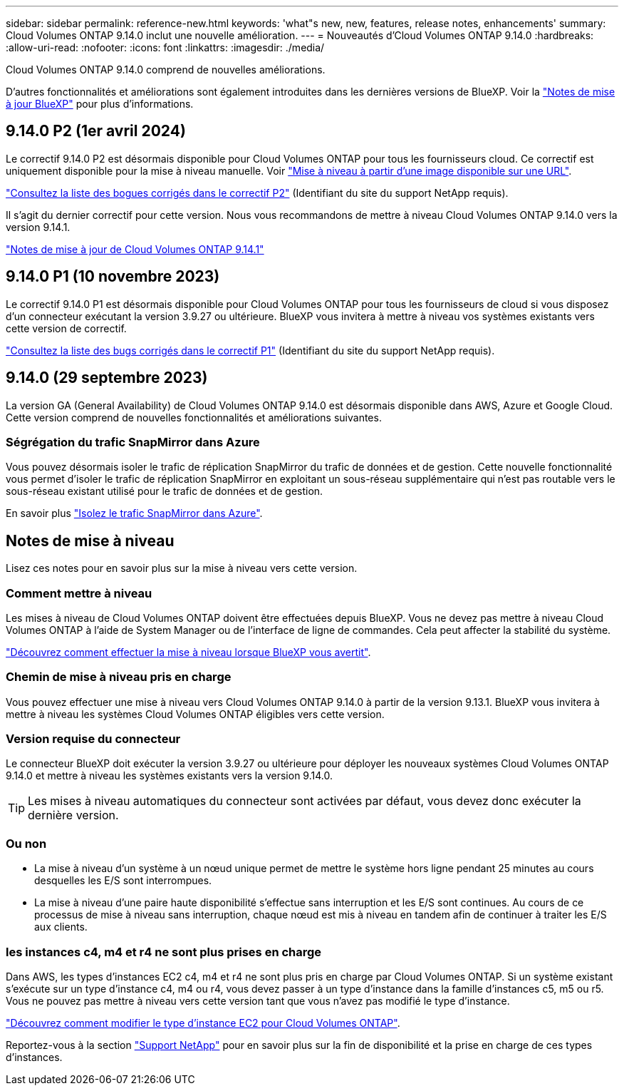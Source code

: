 ---
sidebar: sidebar 
permalink: reference-new.html 
keywords: 'what"s new, new, features, release notes, enhancements' 
summary: Cloud Volumes ONTAP 9.14.0 inclut une nouvelle amélioration. 
---
= Nouveautés d'Cloud Volumes ONTAP 9.14.0
:hardbreaks:
:allow-uri-read: 
:nofooter: 
:icons: font
:linkattrs: 
:imagesdir: ./media/


[role="lead"]
Cloud Volumes ONTAP 9.14.0 comprend de nouvelles améliorations.

D'autres fonctionnalités et améliorations sont également introduites dans les dernières versions de BlueXP. Voir la https://docs.netapp.com/us-en/bluexp-cloud-volumes-ontap/whats-new.html["Notes de mise à jour BlueXP"^] pour plus d'informations.



== 9.14.0 P2 (1er avril 2024)

Le correctif 9.14.0 P2 est désormais disponible pour Cloud Volumes ONTAP pour tous les fournisseurs cloud. Ce correctif est uniquement disponible pour la mise à niveau manuelle. Voir https://docs.netapp.com/us-en/bluexp-cloud-volumes-ontap/task-updating-ontap-cloud.html#upgrade-from-bluexp-notifications["Mise à niveau à partir d'une image disponible sur une URL"].

link:https://mysupport.netapp.com/site/products/all/details/cloud-volumes-ontap/downloads-tab/download/62632/9.14.0P2["Consultez la liste des bogues corrigés dans le correctif P2"^] (Identifiant du site du support NetApp requis).

Il s'agit du dernier correctif pour cette version. Nous vous recommandons de mettre à niveau Cloud Volumes ONTAP 9.14.0 vers la version 9.14.1.

https://docs.netapp.com/us-en/cloud-volumes-ontap-relnotes/index.html["Notes de mise à jour de Cloud Volumes ONTAP 9.14.1"^]



== 9.14.0 P1 (10 novembre 2023)

Le correctif 9.14.0 P1 est désormais disponible pour Cloud Volumes ONTAP pour tous les fournisseurs de cloud si vous disposez d'un connecteur exécutant la version 3.9.27 ou ultérieure. BlueXP vous invitera à mettre à niveau vos systèmes existants vers cette version de correctif.

link:https://mysupport.netapp.com/site/products/all/details/cloud-volumes-ontap/downloads-tab/download/62632/9.14.0P1["Consultez la liste des bugs corrigés dans le correctif P1"^] (Identifiant du site du support NetApp requis).



== 9.14.0 (29 septembre 2023)

La version GA (General Availability) de Cloud Volumes ONTAP 9.14.0 est désormais disponible dans AWS, Azure et Google Cloud. Cette version comprend de nouvelles fonctionnalités et améliorations suivantes.



=== Ségrégation du trafic SnapMirror dans Azure

Vous pouvez désormais isoler le trafic de réplication SnapMirror du trafic de données et de gestion. Cette nouvelle fonctionnalité vous permet d'isoler le trafic de réplication SnapMirror en exploitant un sous-réseau supplémentaire qui n'est pas routable vers le sous-réseau existant utilisé pour le trafic de données et de gestion.

En savoir plus link:https://docs.netapp.com/us-en/bluexp-cloud-volumes-ontap/task-segregate-snapmirror-azure.html["Isolez le trafic SnapMirror dans Azure"^].



== Notes de mise à niveau

Lisez ces notes pour en savoir plus sur la mise à niveau vers cette version.



=== Comment mettre à niveau

Les mises à niveau de Cloud Volumes ONTAP doivent être effectuées depuis BlueXP. Vous ne devez pas mettre à niveau Cloud Volumes ONTAP à l'aide de System Manager ou de l'interface de ligne de commandes. Cela peut affecter la stabilité du système.

link:http://docs.netapp.com/us-en/bluexp-cloud-volumes-ontap/task-updating-ontap-cloud.html["Découvrez comment effectuer la mise à niveau lorsque BlueXP vous avertit"^].



=== Chemin de mise à niveau pris en charge

Vous pouvez effectuer une mise à niveau vers Cloud Volumes ONTAP 9.14.0 à partir de la version 9.13.1. BlueXP vous invitera à mettre à niveau les systèmes Cloud Volumes ONTAP éligibles vers cette version.



=== Version requise du connecteur

Le connecteur BlueXP doit exécuter la version 3.9.27 ou ultérieure pour déployer les nouveaux systèmes Cloud Volumes ONTAP 9.14.0 et mettre à niveau les systèmes existants vers la version 9.14.0.


TIP: Les mises à niveau automatiques du connecteur sont activées par défaut, vous devez donc exécuter la dernière version.



=== Ou non

* La mise à niveau d'un système à un nœud unique permet de mettre le système hors ligne pendant 25 minutes au cours desquelles les E/S sont interrompues.
* La mise à niveau d'une paire haute disponibilité s'effectue sans interruption et les E/S sont continues. Au cours de ce processus de mise à niveau sans interruption, chaque nœud est mis à niveau en tandem afin de continuer à traiter les E/S aux clients.




=== les instances c4, m4 et r4 ne sont plus prises en charge

Dans AWS, les types d'instances EC2 c4, m4 et r4 ne sont plus pris en charge par Cloud Volumes ONTAP. Si un système existant s'exécute sur un type d'instance c4, m4 ou r4, vous devez passer à un type d'instance dans la famille d'instances c5, m5 ou r5. Vous ne pouvez pas mettre à niveau vers cette version tant que vous n'avez pas modifié le type d'instance.

link:https://docs.netapp.com/us-en/bluexp-cloud-volumes-ontap/task-change-ec2-instance.html["Découvrez comment modifier le type d'instance EC2 pour Cloud Volumes ONTAP"^].

Reportez-vous à la section link:https://mysupport.netapp.com/info/communications/ECMLP2880231.html["Support NetApp"^] pour en savoir plus sur la fin de disponibilité et la prise en charge de ces types d'instances.
